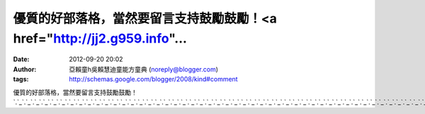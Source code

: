 優質的好部落格，當然要留言支持鼓勵鼓勵！<a href="http://jj2.g959.info"...
#####################################################
:date: 2012-09-20 20:02
:author: 亞賴童h吳賴慧迪童能方童典 (noreply@blogger.com)
:tags: http://schemas.google.com/blogger/2008/kind#comment

優質的好部落格，當然要留言支持鼓勵鼓勵！\ `.`_\ `.`_\ `.`_\ `.`_\ `.`_\ `.`_\ `.`_\ `.`_\ `.`_\ `.`_\ `.`_\ `.`_\ `.`_\ `.`_\ `.`_\ `.`_\ `.`_\ `.`_\ `.`_\ `.`_\ `.`_\ `.`_\ `.`_\ `.`_\ `.`_\ `.`_\ `.`_\ `.`_\ `.`_\ `.`_\ `.`_\ `.`_\ `.`_\ `.`_\ `.`_\ `.`_\ `.`_\ `.`_\ `.`_\ `.`_\ `.`_\ `.`_\ `.`_\ `.`_\ `.`_\ `.`_\ `.`_\ `.`_\ `.`_\ `.`_\ `.`_\ `.`_\ `.`_\ `.`_\ `.`_\ `.`_\ `.`_\ `.`_\ `.`_\ `.`_

.. _.: http://jj2.g959.info
.. _.: http://jp2.g959.info
.. _.: http://kiki2.g959.info
.. _.: http://kiss2.g959.info
.. _.: http://kk2.g959.info
.. _.: http://live2.g959.info
.. _.: http://log2.g959.info
.. _.: http://love2.g959.info
.. _.: http://lv2.g959.info
.. _.: http://max2.g959.info
.. _.: http://mei2.g959.info
.. _.: http://meme2.g959.info
.. _.: http://mkl2.g959.info
.. _.: http://room2.g959.info
.. _.: http://sexy2.g959.info
.. _.: http://wiki2.g959.info
.. _.: http://wow2.g959.info
.. _.: http://080fma.g959.info
.. _.: http://520sex.g959.info
.. _.: http://jpavdvd.g959.info
.. _.: http://sex383.g959.info
.. _.: http://sex888.g959.info
.. _.: http://a.g959.info
.. _.: http://av.g959.info
.. _.: http://g18.g959.info
.. _.: http://0204.g959.info
.. _.: http://0204movie.g959.info
.. _.: http://0204a.g959.info
.. _.: http://weblove2.g959.info
.. _.: http://warm2.g959.info
.. _.: http://video2.g959.info
.. _.: http://sg2.g959.info
.. _.: http://show2.g959.info
.. _.: http://skylove2.g959.info
.. _.: http://song2.g959.info
.. _.: http://sos2.g959.info
.. _.: http://spicy2.g959.info
.. _.: http://spring2.g959.info
.. _.: http://star2.g959.info
.. _.: http://talk2.g959.info
.. _.: http://top2.g959.info
.. _.: http://tv2.g959.info
.. _.: http://twkiss2.g959.info
.. _.: http://ut2.g959.info
.. _.: http://0401.g959.info
.. _.: http://666vlnet.g959.info
.. _.: http://8591.g959.info
.. _.: http://85ccav.g959.info
.. _.: http://85cca.g959.info
.. _.: http://85ccsex.g959.info
.. _.: http://85ccaa.g959.info
.. _.: http://85st.g959.info
.. _.: http://85x1x.g959.info
.. _.: http://888post.g959.info
.. _.: http://88.g959.info
.. _.: http://8dgo.g959.info
.. _.: http://911.g959.info
.. _.: http://919sex.g959.info
.. _.: http://919.g959.info
.. _.: http://85.g959.info
